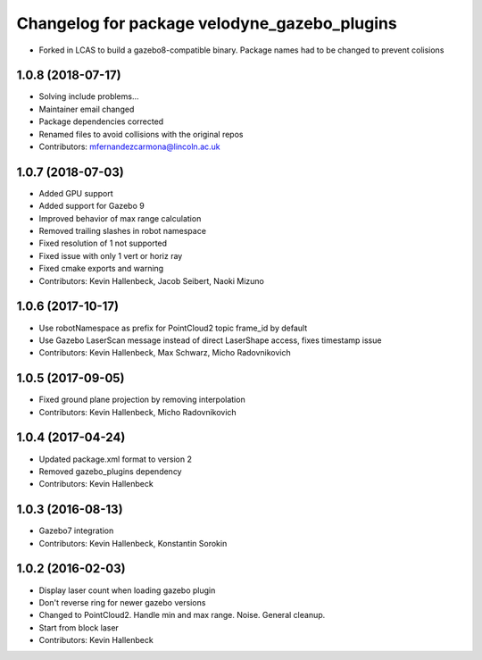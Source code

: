 ^^^^^^^^^^^^^^^^^^^^^^^^^^^^^^^^^^^^^^^^^^^^^
Changelog for package velodyne_gazebo_plugins
^^^^^^^^^^^^^^^^^^^^^^^^^^^^^^^^^^^^^^^^^^^^^

* Forked in LCAS to build a gazebo8-compatible binary. Package names had to be changed to prevent colisions

1.0.8 (2018-07-17)
------------------
* Solving include problems...
* Maintainer email changed
* Package dependencies corrected
* Renamed files to avoid collisions with the original repos
* Contributors: mfernandezcarmona@lincoln.ac.uk

1.0.7 (2018-07-03)
------------------
* Added GPU support
* Added support for Gazebo 9
* Improved behavior of max range calculation
* Removed trailing slashes in robot namespace
* Fixed resolution of 1 not supported
* Fixed issue with only 1 vert or horiz ray
* Fixed cmake exports and warning
* Contributors: Kevin Hallenbeck, Jacob Seibert, Naoki Mizuno

1.0.6 (2017-10-17)
------------------
* Use robotNamespace as prefix for PointCloud2 topic frame_id by default
* Use Gazebo LaserScan message instead of direct LaserShape access, fixes timestamp issue
* Contributors: Kevin Hallenbeck, Max Schwarz, Micho Radovnikovich

1.0.5 (2017-09-05)
------------------
* Fixed ground plane projection by removing interpolation
* Contributors: Kevin Hallenbeck, Micho Radovnikovich

1.0.4 (2017-04-24)
------------------
* Updated package.xml format to version 2
* Removed gazebo_plugins dependency
* Contributors: Kevin Hallenbeck

1.0.3 (2016-08-13)
------------------
* Gazebo7 integration
* Contributors: Kevin Hallenbeck, Konstantin Sorokin

1.0.2 (2016-02-03)
------------------
* Display laser count when loading gazebo plugin
* Don't reverse ring for newer gazebo versions
* Changed to PointCloud2. Handle min and max range. Noise. General cleanup.
* Start from block laser
* Contributors: Kevin Hallenbeck
